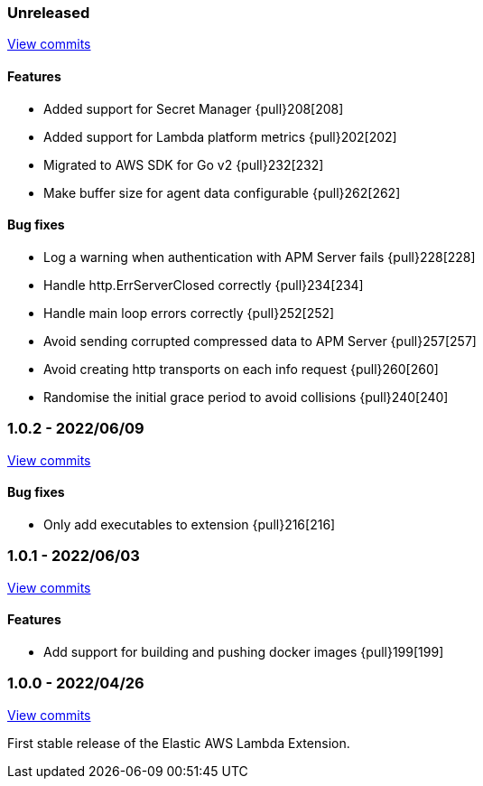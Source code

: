 ////
[[release-notes-x.x.x]]
==== x.x.x - YYYY/MM/DD

[float]
===== Breaking changes

[float]
===== Features
- Cool new feature: {pull}2526[#2526]

[float]
===== Bug fixes
////

[[unreleased]]
=== Unreleased

https://github.com/elastic/apm-aws-lambda/compare/v1.0.2...main[View commits]


[float]
==== Features
- Added support for Secret Manager {pull}208[208]
- Added support for Lambda platform metrics {pull}202[202]
- Migrated to AWS SDK for Go v2 {pull}232[232]
- Make buffer size for agent data configurable {pull}262[262]

[float]
==== Bug fixes
- Log a warning when authentication with APM Server fails {pull}228[228]
- Handle http.ErrServerClosed correctly {pull}234[234]
- Handle main loop errors correctly {pull}252[252]
- Avoid sending corrupted compressed data to APM Server {pull}257[257]
- Avoid creating http transports on each info request {pull}260[260]
- Randomise the initial grace period to avoid collisions {pull}240[240]


[[release-notes-1.0.2]]
=== 1.0.2 - 2022/06/09

https://github.com/elastic/apm-aws-lambda/compare/v1.0.1...v1.0.2[View commits]

[float]
==== Bug fixes
- Only add executables to extension {pull}216[216]


[[release-notes-1.0.1]]
=== 1.0.1 - 2022/06/03

https://github.com/elastic/apm-aws-lambda/compare/v1.0.0...v1.0.1[View commits]

[float]
==== Features
- Add support for building and pushing docker images {pull}199[199]


[[release-notes-1.0.0]]
=== 1.0.0 - 2022/04/26

https://github.com/elastic/apm-aws-lambda/commits/46e65781912ca0448642e1574c1f8162ffa8dec0[View commits]

First stable release of the Elastic AWS Lambda Extension.

